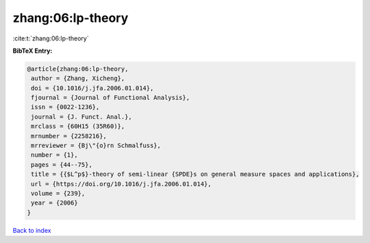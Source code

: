 zhang:06:lp-theory
==================

:cite:t:`zhang:06:lp-theory`

**BibTeX Entry:**

.. code-block:: bibtex

   @article{zhang:06:lp-theory,
    author = {Zhang, Xicheng},
    doi = {10.1016/j.jfa.2006.01.014},
    fjournal = {Journal of Functional Analysis},
    issn = {0022-1236},
    journal = {J. Funct. Anal.},
    mrclass = {60H15 (35R60)},
    mrnumber = {2258216},
    mrreviewer = {Bj\"{o}rn Schmalfuss},
    number = {1},
    pages = {44--75},
    title = {{$L^p$}-theory of semi-linear {SPDE}s on general measure spaces and applications},
    url = {https://doi.org/10.1016/j.jfa.2006.01.014},
    volume = {239},
    year = {2006}
   }

`Back to index <../By-Cite-Keys.rst>`_
